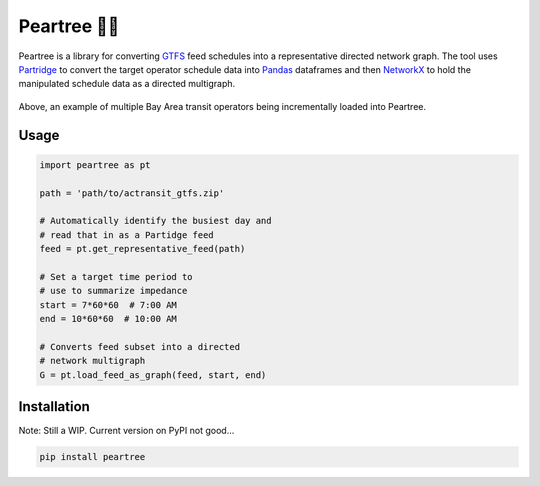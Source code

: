 ===========
Peartree 🍐🌳
===========

.. image:: https://img.shields.io/travis/kuanb/peartree.svg
        :target: https://travis-ci.org/kuanb/peartree

Peartree is a library for converting `GTFS <https://developers.google.com/transit/gtfs/>`__ feed schedules into a representative directed network graph. The tool uses `Partridge <https://github.com/remix/partridge>`__ to convert the target operator schedule data into `Pandas <https://github.com/pandas-dev/pandas>`__ dataframes and then `NetworkX <https://networkx.github.io/>`__ to hold the manipulated schedule data as a directed multigraph.

.. figure:: examples/example.gif
   :alt: graph loader animation

Above, an example of multiple Bay Area transit operators being incrementally loaded into Peartree.

Usage
-----

.. code:: python

    import peartree as pt

    path = 'path/to/actransit_gtfs.zip'

    # Automatically identify the busiest day and
    # read that in as a Partidge feed
    feed = pt.get_representative_feed(path)

    # Set a target time period to
    # use to summarize impedance
    start = 7*60*60  # 7:00 AM
    end = 10*60*60  # 10:00 AM
    
    # Converts feed subset into a directed
    # network multigraph
    G = pt.load_feed_as_graph(feed, start, end)

Installation
------------

Note: Still a WIP. Current version on PyPI not good...

.. code:: console

    pip install peartree

